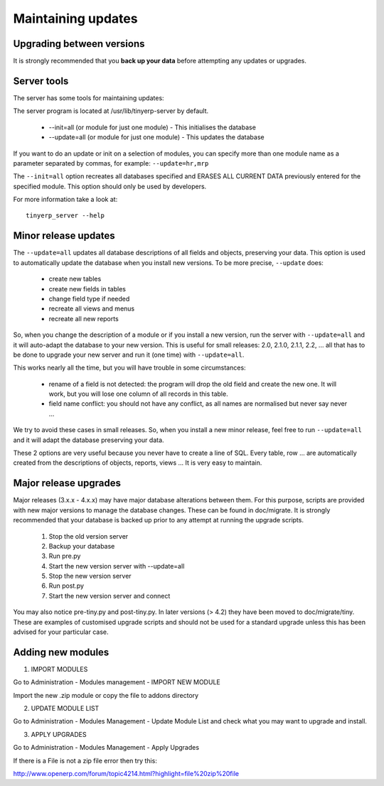 
.. _maintaining-updates:

Maintaining updates
-------------------

Upgrading between versions
++++++++++++++++++++++++++

It is strongly recommended that you **back up your data** before attempting any updates or upgrades.

Server tools
++++++++++++

The server has some tools for maintaining updates:

The server program is located at /usr/lib/tinyerp-server by default.

  * --init=all (or module for just one module) - This initialises the database
  * --update=all (or module for just one module) - This updates the database 

If you want to do an update or init on a selection of modules, you can specify
more than one module name as a parameter separated by commas, for example: ``--update=hr,mrp``

The ``--init=all`` option recreates all databases specified and ERASES ALL
CURRENT DATA previously entered for the specified module. This option should
only be used by developers.

For more information take a look at: ::

  tinyerp_server --help

Minor release updates
+++++++++++++++++++++

The ``--update=all`` updates all database descriptions of all fields and
objects, preserving your data. This option is used to automatically update the
database when you install new versions. To be more precise, ``--update`` does:

  * create new tables
  * create new fields in tables
  * change field type if needed
  * recreate all views and menus
  * recreate all new reports 

So, when you change the description of a module or if you install a new
version, run the server with ``--update=all`` and it will auto-adapt the database
to your new version. This is useful for small releases: 2.0, 2.1.0, 2.1.1, 2.2,
... all that has to be done to upgrade your new server and run it (one time)
with ``--update=all``.

This works nearly all the time, but you will have trouble in some circumstances:

  * rename of a field is not detected: the program will drop the old field and
    create the new one. It will work, but you will lose one column of all records
    in this table.
  * field name conflict: you should not have any conflict, as
    all names are normalised but never say never ... 

We try to avoid these cases in small releases. So, when you install a new minor
release, feel free to run ``--update=all`` and it will adapt the database
preserving your data.

These 2 options are very useful because you never have to create a line of SQL.
Every table, row ... are automatically created from the descriptions of
objects, reports, views ... It is very easy to maintain.

Major release upgrades
++++++++++++++++++++++

Major releases (3.x.x - 4.x.x) may have major database alterations between
them. For this purpose, scripts are provided with new major versions to manage
the database changes. These can be found in doc/migrate. It is strongly
recommended that your database is backed up prior to any attempt at running the
upgrade scripts.

   1. Stop the old version server
   2. Backup your database
   3. Run pre.py
   4. Start the new version server with --update=all
   5. Stop the new version server
   6. Run post.py
   7. Start the new version server and connect 

You may also notice pre-tiny.py and post-tiny.py. In later versions (> 4.2)
they have been moved to doc/migrate/tiny. These are examples of customised
upgrade scripts and should not be used for a standard upgrade unless this has
been advised for your particular case.

Adding new modules
++++++++++++++++++

1. IMPORT MODULES

Go to Administration - Modules management - IMPORT NEW MODULE

Import the new .zip module or copy the file to addons directory


2. UPDATE MODULE LIST

Go to Administration - Modules Management - Update Module List and check what you may want to upgrade and install.


3. APPLY UPGRADES

Go to Administration - Modules Management - Apply Upgrades


If there is a File is not a zip file error then try this:

http://www.openerp.com/forum/topic4214.html?highlight=file%20zip%20file 

